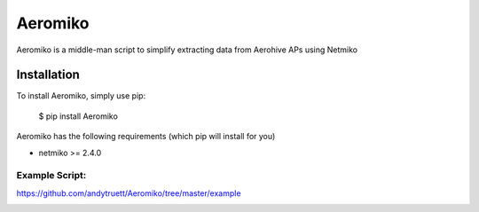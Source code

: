========
Aeromiko
========

Aeromiko is a middle-man script to simplify extracting data from Aerohive APs using Netmiko

Installation
------------

To install Aeromiko, simply use pip:

  $ pip install Aeromiko

Aeromiko has the following requirements (which pip will install for you)

- netmiko >= 2.4.0

Example Script:
~~~~~~~~~~~~~~~

`https://github.com/andytruett/Aeromiko/tree/master/example <https://github.com/andytruett/Aeromiko/tree/master/example>`_

.. image:: https://raw.githubusercontent.com/andytruett/Aeromiko/master/example/example.png
